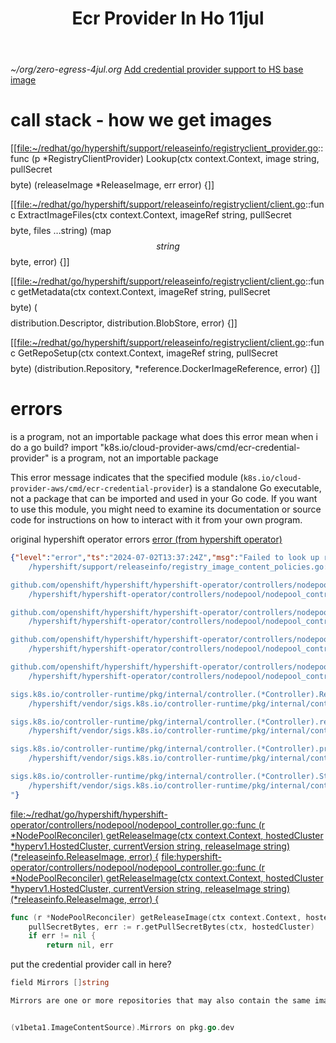 #+title: Ecr Provider In Ho 11jul

[[~/org/zero-egress-4jul.org]]
[[file:~/org/zero-egress-8jul.org::*Add credential provider support to HS base image][Add credential provider support to HS base image]]
* call stack - how we get images
[[file:~/redhat/go/hypershift/support/releaseinfo/registryclient_provider.go::func (p *RegistryClientProvider) Lookup(ctx context.Context, image string, pullSecret \[\]byte) (releaseImage *ReleaseImage, err error) {]]

[[file:~/redhat/go/hypershift/support/releaseinfo/registryclient/client.go::func ExtractImageFiles(ctx context.Context, imageRef string, pullSecret \[\]byte, files ...string) (map\[string\]\[\]byte, error) {]]

[[file:~/redhat/go/hypershift/support/releaseinfo/registryclient/client.go::func getMetadata(ctx context.Context, imageRef string, pullSecret \[\]byte) (\[\]distribution.Descriptor, distribution.BlobStore, error) {]]

[[file:~/redhat/go/hypershift/support/releaseinfo/registryclient/client.go::func GetRepoSetup(ctx context.Context, imageRef string, pullSecret \[\]byte) (distribution.Repository, *reference.DockerImageReference, error) {]]
* errors
is a program, not an importable package
what does this error mean when i do a go build?
import "k8s.io/cloud-provider-aws/cmd/ecr-credential-provider" is a program, not an importable package


 This error message indicates that the specified module (=k8s.io/cloud-provider-aws/cmd/ecr-credential-provider=) is a standalone Go executable, not a package that can be imported and used in your Go code. If you want to use this module, you might need to examine its documentation or source code for instructions on how to interact with it from your own program.

 original hypershift operator errors
[[file:~/org/zero-egress-2jul.org::*error (from hypershift operator)][error (from hypershift operator)]]


#+begin_src json
{"level":"error","ts":"2024-07-02T13:37:24Z","msg":"Failed to look up release image using registry mirror","controller":"nodepool","controllerGroup":"hypershift.openshift.io","controllerKind":"NodePool","NodePool":{"name":"hkemp-workers","namespace":"ocm-int-2c8qobfpdonjesn9u8lle5vbd4cn8koq"},"namespace":"ocm-int-2c8qobfpdonjesn9u8lle5vbd4cn8koq","name":"hkemp-workers","reconcileID":"a36d01c7-a025-406b-b905-79dd4564dfbc","registry mirror":"097312256807.dkr.ecr.us-west-2.amazonaws.com/openshift/release-images","error":"failed to extract release metadata: failed to obtain root manifest for 097312256807.dkr.ecr.us-west-2.amazonaws.com/openshift/release-images@sha256:0f55261077557d1bb909c06b115e0c79b0025677be57ba2f045495c11e2443ee: Get \"https://097312256807.dkr.ecr.us-west-2.amazonaws.com/v2/openshift/release-images/manifests/sha256:0f55261077557d1bb909c06b115e0c79b0025677be57ba2f045495c11e2443ee\": no basic auth credentials","stacktrace":"github.com/openshift/hypershift/support/releaseinfo.(*ProviderWithOpenShiftImageRegistryOverridesDecorator).Lookup
	/hypershift/support/releaseinfo/registry_image_content_policies.go:38

github.com/openshift/hypershift/hypershift-operator/controllers/nodepool.(*NodePoolReconciler).getReleaseImage.func1
	/hypershift/hypershift-operator/controllers/nodepool/nodepool_controller.go:2349

github.com/openshift/hypershift/hypershift-operator/controllers/nodepool.(*NodePoolReconciler).getReleaseImage
	/hypershift/hypershift-operator/controllers/nodepool/nodepool_controller.go:2354

github.com/openshift/hypershift/hypershift-operator/controllers/nodepool.(*NodePoolReconciler).reconcile
	/hypershift/hypershift-operator/controllers/nodepool/nodepool_controller.go:328

github.com/openshift/hypershift/hypershift-operator/controllers/nodepool.(*NodePoolReconciler).Reconcile
	/hypershift/hypershift-operator/controllers/nodepool/nodepool_controller.go:236

sigs.k8s.io/controller-runtime/pkg/internal/controller.(*Controller).Reconcile
	/hypershift/vendor/sigs.k8s.io/controller-runtime/pkg/internal/controller/controller.go:114

sigs.k8s.io/controller-runtime/pkg/internal/controller.(*Controller).reconcileHandler
	/hypershift/vendor/sigs.k8s.io/controller-runtime/pkg/internal/controller/controller.go:311

sigs.k8s.io/controller-runtime/pkg/internal/controller.(*Controller).processNextWorkItem
	/hypershift/vendor/sigs.k8s.io/controller-runtime/pkg/internal/controller/controller.go:261

sigs.k8s.io/controller-runtime/pkg/internal/controller.(*Controller).Start.func2.2
	/hypershift/vendor/sigs.k8s.io/controller-runtime/pkg/internal/controller/controller.go:222
"}
#+end_src

[[file:~/redhat/go/hypershift/hypershift-operator/controllers/nodepool/nodepool_controller.go::func (r *NodePoolReconciler) getReleaseImage(ctx context.Context, hostedCluster *hyperv1.HostedCluster, currentVersion string, releaseImage string) (*releaseinfo.ReleaseImage, error) {]]
[[file:hypershift-operator/controllers/nodepool/nodepool_controller.go::func (r *NodePoolReconciler) getReleaseImage(ctx context.Context, hostedCluster *hyperv1.HostedCluster, currentVersion string, releaseImage string) (*releaseinfo.ReleaseImage, error) {]]

#+begin_src go
func (r *NodePoolReconciler) getReleaseImage(ctx context.Context, hostedCluster *hyperv1.HostedCluster, currentVersion string, releaseImage string) (*releaseinfo.ReleaseImage, error) {
	pullSecretBytes, err := r.getPullSecretBytes(ctx, hostedCluster)
	if err != nil {
		return nil, err
#+end_src

put the credential provider call in here?
#+begin_src go
field Mirrors []string

Mirrors are one or more repositories that may also contain the same images.


(v1beta1.ImageContentSource).Mirrors on pkg.go.dev
#+end_src
